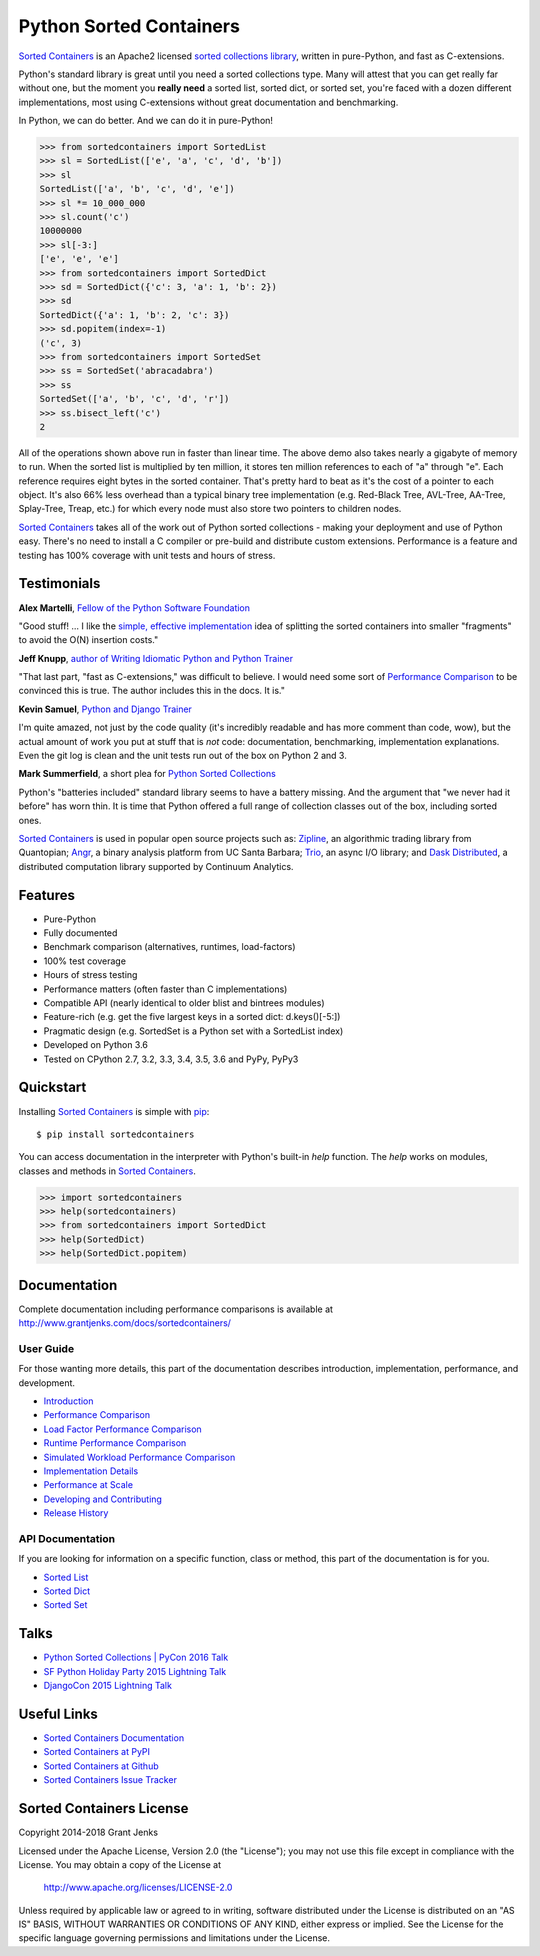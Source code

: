 Python Sorted Containers
========================

`Sorted Containers`_ is an Apache2 licensed `sorted collections library`_,
written in pure-Python, and fast as C-extensions.

Python's standard library is great until you need a sorted collections
type. Many will attest that you can get really far without one, but the moment
you **really need** a sorted list, sorted dict, or sorted set, you're faced
with a dozen different implementations, most using C-extensions without great
documentation and benchmarking.

In Python, we can do better. And we can do it in pure-Python!

.. code-block:: python

    >>> from sortedcontainers import SortedList
    >>> sl = SortedList(['e', 'a', 'c', 'd', 'b'])
    >>> sl
    SortedList(['a', 'b', 'c', 'd', 'e'])
    >>> sl *= 10_000_000
    >>> sl.count('c')
    10000000
    >>> sl[-3:]
    ['e', 'e', 'e']
    >>> from sortedcontainers import SortedDict
    >>> sd = SortedDict({'c': 3, 'a': 1, 'b': 2})
    >>> sd
    SortedDict({'a': 1, 'b': 2, 'c': 3})
    >>> sd.popitem(index=-1)
    ('c', 3)
    >>> from sortedcontainers import SortedSet
    >>> ss = SortedSet('abracadabra')
    >>> ss
    SortedSet(['a', 'b', 'c', 'd', 'r'])
    >>> ss.bisect_left('c')
    2

All of the operations shown above run in faster than linear time. The above
demo also takes nearly a gigabyte of memory to run. When the sorted list is
multiplied by ten million, it stores ten million references to each of "a"
through "e". Each reference requires eight bytes in the sorted
container. That's pretty hard to beat as it's the cost of a pointer to each
object. It's also 66% less overhead than a typical binary tree implementation
(e.g. Red-Black Tree, AVL-Tree, AA-Tree, Splay-Tree, Treap, etc.) for which
every node must also store two pointers to children nodes.

`Sorted Containers`_ takes all of the work out of Python sorted collections -
making your deployment and use of Python easy. There's no need to install a C
compiler or pre-build and distribute custom extensions. Performance is a
feature and testing has 100% coverage with unit tests and hours of stress.

.. _`Sorted Containers`: http://www.grantjenks.com/docs/sortedcontainers/
.. _`sorted collections library`: http://www.grantjenks.com/docs/sortedcontainers/

Testimonials
------------

**Alex Martelli**, `Fellow of the Python Software Foundation`_

"Good stuff! ... I like the `simple, effective implementation`_ idea of
splitting the sorted containers into smaller "fragments" to avoid the O(N)
insertion costs."

**Jeff Knupp**, `author of Writing Idiomatic Python and Python Trainer`_

"That last part, "fast as C-extensions," was difficult to believe. I would need
some sort of `Performance Comparison`_ to be convinced this is true. The author
includes this in the docs. It is."

**Kevin Samuel**, `Python and Django Trainer`_

I'm quite amazed, not just by the code quality (it's incredibly readable and
has more comment than code, wow), but the actual amount of work you put at
stuff that is *not* code: documentation, benchmarking, implementation
explanations. Even the git log is clean and the unit tests run out of the box
on Python 2 and 3.

**Mark Summerfield**, a short plea for `Python Sorted Collections`_

Python's "batteries included" standard library seems to have a battery
missing. And the argument that "we never had it before" has worn thin. It is
time that Python offered a full range of collection classes out of the box,
including sorted ones.

`Sorted Containers`_ is used in popular open source projects such as:
`Zipline`_, an algorithmic trading library from Quantopian; `Angr`_, a binary
analysis platform from UC Santa Barbara; `Trio`_, an async I/O library; and
`Dask Distributed`_, a distributed computation library supported by Continuum
Analytics.

.. _`Fellow of the Python Software Foundation`: https://en.wikipedia.org/wiki/Alex_Martelli
.. _`simple, effective implementation`: http://www.grantjenks.com/docs/sortedcontainers/implementation.html
.. _`author of Writing Idiomatic Python and Python Trainer`: https://jeffknupp.com/
.. _`Python and Django Trainer`: https://www.elephorm.com/formateur/kevin-samuel
.. _`Python Sorted Collections`: http://www.qtrac.eu/pysorted.html
.. _`Zipline`: https://github.com/quantopian/zipline
.. _`Angr`: https://github.com/angr/angr
.. _`Trio`: https://github.com/python-trio/trio
.. _`Dask Distributed`: https://github.com/dask/distributed

Features
--------

- Pure-Python
- Fully documented
- Benchmark comparison (alternatives, runtimes, load-factors)
- 100% test coverage
- Hours of stress testing
- Performance matters (often faster than C implementations)
- Compatible API (nearly identical to older blist and bintrees modules)
- Feature-rich (e.g. get the five largest keys in a sorted dict: d.keys()[-5:])
- Pragmatic design (e.g. SortedSet is a Python set with a SortedList index)
- Developed on Python 3.6
- Tested on CPython 2.7, 3.2, 3.3, 3.4, 3.5, 3.6 and PyPy, PyPy3

.. image:: https://api.travis-ci.org/grantjenks/python-sortedcontainers.svg?branch=master
   :target: http://www.grantjenks.com/docs/sortedcontainers/

.. image:: https://ci.appveyor.com/api/projects/status/github/grantjenks/python-sortedcontainers?branch=master&svg=true
   :target: http://www.grantjenks.com/docs/sortedcontainers/

Quickstart
----------

Installing `Sorted Containers`_ is simple with `pip
<https://pypi.org/project/pip/>`_::

    $ pip install sortedcontainers

You can access documentation in the interpreter with Python's built-in `help`
function. The `help` works on modules, classes and methods in `Sorted
Containers`_.

.. code-block:: python

    >>> import sortedcontainers
    >>> help(sortedcontainers)
    >>> from sortedcontainers import SortedDict
    >>> help(SortedDict)
    >>> help(SortedDict.popitem)

Documentation
-------------

Complete documentation including performance comparisons is available at
http://www.grantjenks.com/docs/sortedcontainers/

User Guide
..........

For those wanting more details, this part of the documentation describes
introduction, implementation, performance, and development.

- `Introduction`_
- `Performance Comparison`_
- `Load Factor Performance Comparison`_
- `Runtime Performance Comparison`_
- `Simulated Workload Performance Comparison`_
- `Implementation Details`_
- `Performance at Scale`_
- `Developing and Contributing`_
- `Release History`_

.. _`Introduction`: http://www.grantjenks.com/docs/sortedcontainers/introduction.html
.. _`Performance Comparison`: http://www.grantjenks.com/docs/sortedcontainers/performance.html
.. _`Load Factor Performance Comparison`: http://www.grantjenks.com/docs/sortedcontainers/performance-load.html
.. _`Runtime Performance Comparison`: http://www.grantjenks.com/docs/sortedcontainers/performance-runtime.html
.. _`Simulated Workload Performance Comparison`: http://www.grantjenks.com/docs/sortedcontainers/performance-workload.html
.. _`Implementation Details`: http://www.grantjenks.com/docs/sortedcontainers/implementation.html
.. _`Performance at Scale`: http://www.grantjenks.com/docs/sortedcontainers/performance-scale.html
.. _`Developing and Contributing`: http://www.grantjenks.com/docs/sortedcontainers/development.html
.. _`Release History`: http://www.grantjenks.com/docs/sortedcontainers/history.html

API Documentation
.................

If you are looking for information on a specific function, class or method,
this part of the documentation is for you.

- `Sorted List`_
- `Sorted Dict`_
- `Sorted Set`_

.. _`Sorted List`: http://www.grantjenks.com/docs/sortedcontainers/sortedlist.html
.. _`Sorted Dict`: http://www.grantjenks.com/docs/sortedcontainers/sorteddict.html
.. _`Sorted Set`: http://www.grantjenks.com/docs/sortedcontainers/sortedset.html

Talks
-----

- `Python Sorted Collections | PyCon 2016 Talk`_
- `SF Python Holiday Party 2015 Lightning Talk`_
- `DjangoCon 2015 Lightning Talk`_

.. _`Python Sorted Collections | PyCon 2016 Talk`: http://www.grantjenks.com/docs/sortedcontainers/pycon-2016-talk.html
.. _`SF Python Holiday Party 2015 Lightning Talk`: http://www.grantjenks.com/docs/sortedcontainers/sf-python-2015-lightning-talk.html
.. _`DjangoCon 2015 Lightning Talk`: http://www.grantjenks.com/docs/sortedcontainers/djangocon-2015-lightning-talk.html

Useful Links
------------

- `Sorted Containers Documentation`_
- `Sorted Containers at PyPI`_
- `Sorted Containers at Github`_
- `Sorted Containers Issue Tracker`_

.. _`Sorted Containers Documentation`: http://www.grantjenks.com/docs/sortedcontainers/
.. _`Sorted Containers at PyPI`: https://pypi.org/project/sortedcontainers/
.. _`Sorted Containers at Github`: https://github.com/grantjenks/python-sortedcontainers
.. _`Sorted Containers Issue Tracker`: https://github.com/grantjenks/python-sortedcontainers/issues

Sorted Containers License
-------------------------

Copyright 2014-2018 Grant Jenks

Licensed under the Apache License, Version 2.0 (the "License");
you may not use this file except in compliance with the License.
You may obtain a copy of the License at

    http://www.apache.org/licenses/LICENSE-2.0

Unless required by applicable law or agreed to in writing, software
distributed under the License is distributed on an "AS IS" BASIS,
WITHOUT WARRANTIES OR CONDITIONS OF ANY KIND, either express or implied.
See the License for the specific language governing permissions and
limitations under the License.
